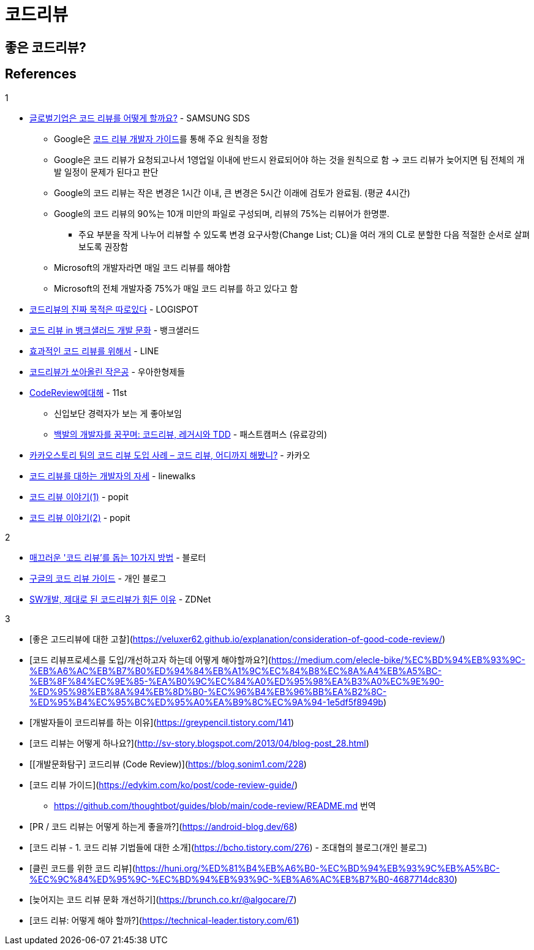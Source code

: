 = 코드리뷰
:tod:

== 좋은 코드리뷰?

== References

.1
* https://www.samsungsds.com/kr/insights/global_code_review.html[글로벌기업은 코드 리뷰를 어떻게 할까요?] - SAMSUNG SDS
** Google은 https://google.github.io/eng-practices/review/[코드 리뷰 개발자 가이드]를 통해 주요 원칙을 정함
** Google은 코드 리뷰가 요청되고나서 1영업일 이내에 반드시 완료되어야 하는 것을 원칙으로 함 → 코드 리뷰가 늦어지면 팀 전체의 개발 일정이 문제가 된다고 판단
** Google의 코드 리뷰는 작은 변경은 1시간 이내, 큰 변경은 5시간 이래에 검토가 완료됨. (평균 4시간)
** Google의 코드 리뷰의 90%는 10개 미만의 파일로 구성되며, 리뷰의 75%는 리뷰어가 한명뿐.
*** 주요 부분을 작게 나누어 리뷰할 수 있도록 변경 요구사항(Change List; CL)을 여러 개의 CL로 분할한 다음 적절한 순서로 살펴보도록 권장함
** Microsoft의 개발자라면 매일 코드 리뷰를 해야함
** Microsoft의 전체 개발자중 75%가 매일 코드 리뷰를 하고 있다고 함
* https://blog.logi-spot.com/%EC%BD%94%EB%93%9C%EB%A6%AC%EB%B7%B0%EC%9D%98-%EC%A7%84%EC%A7%9C-%EB%AA%A9%EC%A0%81%EC%9D%80-%EB%94%B0%EB%A1%9C%EC%9E%88%EB%8B%A4/[코드리뷰의 진짜 목적은 따로있다] - LOGISPOT
* https://blog.banksalad.com/tech/banksalad-code-review-culture/[코드 리뷰 in 뱅크샐러드 개발 문화] - 뱅크샐러드
* https://engineering.linecorp.com/ko/blog/effective-codereview/[효과적인 코드 리뷰를 위해서] - LINE
* https://techblog.woowahan.com/2712/[코드리뷰가 쏘아올린 작은공] - 우아한형제들
* https://www.youtube.com/watch?v=FJNV_qoRRks[CodeReview에대해] - 11st
** 신입보단 경력자가 보는 게 좋아보임
** https://fastcampus.co.kr/dev_red_bcr[백발의 개발자를 꿈꾸며: 코드리뷰, 레거시와 TDD] - 패스트캠퍼스 (유료강의)
* https://tech.kakao.com/2016/02/04/code-review/[카카오스토리 팀의 코드 리뷰 도입 사례 – 코드 리뷰, 어디까지 해봤니?] - 카카오
* https://blog.linewalks.com/archives/7128[코드 리뷰를 대하는 개발자의 자세] - linewalks
* https://www.popit.kr/%ec%bd%94%eb%93%9c-%eb%a6%ac%eb%b7%b0-%ec%9d%b4%ec%95%bc%ea%b8%b0-1/[코드 리뷰 이야기(1)] - popit
* https://www.popit.kr/%EC%BD%94%EB%93%9C-%EB%A6%AC%EB%B7%B0-%EC%9D%B4%EC%95%BC%EA%B8%B02/[코드 리뷰 이야기(2)] - popit

.2
* https://www.bloter.net/newsView/blt201509170001[매끄러운 '코드 리뷰'를 돕는 10가지 방법] - 블로터
* https://soojin.ro/review/[구글의 코드 리뷰 가이드] - 개인 블로그
* https://zdnet.co.kr/view/?no=20131223174623[SW개발, 제대로 된 코드리뷰가 힘든 이유] - ZDNet

.3
* [좋은 고드리뷰에 대한 고찰](https://veluxer62.github.io/explanation/consideration-of-good-code-review/)
* [코드 리뷰프로세스를 도입/개선하고자 하는데 어떻게 해야할까요?](https://medium.com/elecle-bike/%EC%BD%94%EB%93%9C-%EB%A6%AC%EB%B7%B0%ED%94%84%EB%A1%9C%EC%84%B8%EC%8A%A4%EB%A5%BC-%EB%8F%84%EC%9E%85-%EA%B0%9C%EC%84%A0%ED%95%98%EA%B3%A0%EC%9E%90-%ED%95%98%EB%8A%94%EB%8D%B0-%EC%96%B4%EB%96%BB%EA%B2%8C-%ED%95%B4%EC%95%BC%ED%95%A0%EA%B9%8C%EC%9A%94-1e5df5f8949b)
* [개발자들이 코드리뷰를 하는 이유](https://greypencil.tistory.com/141)
* [코드 리뷰는 어떻게 하나요?](http://sv-story.blogspot.com/2013/04/blog-post_28.html)
* [[개발문화탐구] 코드리뷰 (Code Review)](https://blog.sonim1.com/228)
* [코드 리뷰 가이드](https://edykim.com/ko/post/code-review-guide/)
** https://github.com/thoughtbot/guides/blob/main/code-review/README.md 번역
* [PR / 코드 리뷰는 어떻게 하는게 좋을까?](https://android-blog.dev/68)
* [코드 리뷰 - 1. 코드 리뷰 기법들에 대한 소개](https://bcho.tistory.com/276) - 조대협의 블로그(개인 블로그)
* [클린 코드를 위한 코드 리뷰](https://huni.org/%ED%81%B4%EB%A6%B0-%EC%BD%94%EB%93%9C%EB%A5%BC-%EC%9C%84%ED%95%9C-%EC%BD%94%EB%93%9C-%EB%A6%AC%EB%B7%B0-4687714dc830)
* [늦어지는 코드 리뷰 문화 개선하기](https://brunch.co.kr/@algocare/7)
* [코드 리뷰: 어떻게 해야 할까?](https://technical-leader.tistory.com/61) 
